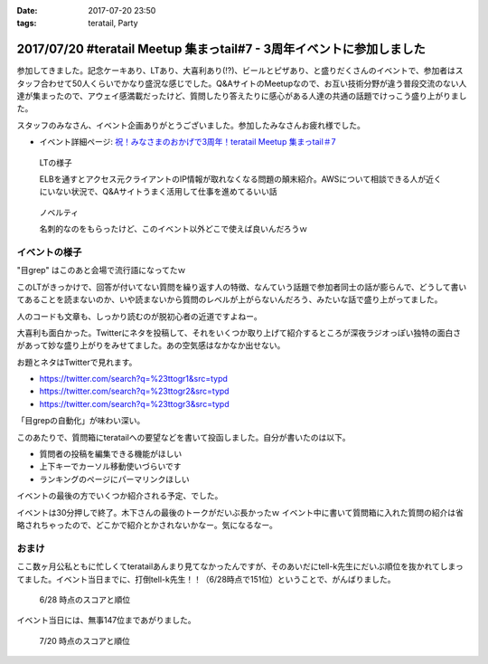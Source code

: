 :date: 2017-07-20 23:50
:tags: teratail, Party

======================================================================
2017/07/20 #teratail Meetup 集まっtail#7 - 3周年イベントに参加しました
======================================================================

参加してきました。記念ケーキあり、LTあり、大喜利あり(!?)、ビールとピザあり、と盛りだくさんのイベントで、参加者はスタッフ合わせて50人くらいでかなり盛況な感じでした。Q&AサイトのMeetupなので、お互い技術分野が違う普段交流のない人達が集まったので、アウェイ感満載だったけど、質問したり答えたりに感心がある人達の共通の話題でけっこう盛り上がりました。

スタッフのみなさん、イベント企画ありがとうございました。参加したみなさんお疲れ様でした。


* イベント詳細ページ: `祝！みなさまのおかげで3周年！teratail Meetup 集まっtail＃7`_

.. figure:: lt.*

   LTの様子

   ELBを通すとアクセス元クライアントのIP情報が取れなくなる問題の顛末紹介。AWSについて相談できる人が近くにいない状況で、Q&Aサイトうまく活用して仕事を進めてるいい話


.. figure:: novelty.*

   ノベルティ

   名刺的なのをもらったけど、このイベント以外どこで使えば良いんだろうｗ


.. _祝！みなさまのおかげで3周年！teratail Meetup 集まっtail＃7: https://teratail.connpass.com/event/60027/

イベントの様子
===============

.. raw:: html

   <blockquote class="twitter-tweet" data-lang="ja"><p lang="ja" dir="ltr">渋谷駅の謎地下ダンジョン通ってJRからヒカリエへ移動、あれ、ここ地上か。難しい</p>&mdash; Takayuki Shimizukawa (@shimizukawa) <a href="https://twitter.com/shimizukawa/status/887972482405122048">2017年7月20日</a></blockquote>
   <script async src="//platform.twitter.com/widgets.js" charset="utf-8"></script>

   <blockquote class="twitter-tweet" data-lang="ja"><p lang="ja" dir="ltr"><a href="https://twitter.com/hashtag/teratail?src=hash">#teratail</a> 3周年記念ケーキ！！ (@ レバレジーズ株式会社 本社 in Shibuya, Tokyo) <a href="https://t.co/Egqwa5Ezns">https://t.co/Egqwa5Ezns</a> <a href="https://t.co/KDDx5N0jJM">pic.twitter.com/KDDx5N0jJM</a></p>&mdash; Takayuki Shimizukawa (@shimizukawa) <a href="https://twitter.com/shimizukawa/status/887980652955611136">2017年7月20日</a></blockquote>
   <script async src="//platform.twitter.com/widgets.js" charset="utf-8"></script>

   <blockquote class="twitter-tweet" data-lang="ja"><p lang="ja" dir="ltr"><a href="https://twitter.com/hashtag/teratail?src=hash">#teratail</a> 銀だこ！ (@ レバレジーズ株式会社 本社 in Shibuya, Tokyo) <a href="https://t.co/6gPYBvQhCh">https://t.co/6gPYBvQhCh</a> <a href="https://t.co/nGhxY6DqVO">pic.twitter.com/nGhxY6DqVO</a></p>&mdash; Takayuki Shimizukawa (@shimizukawa) <a href="https://twitter.com/shimizukawa/status/887985443798732800">2017年7月20日</a></blockquote>
   <script async src="//platform.twitter.com/widgets.js" charset="utf-8"></script>

   <blockquote class="twitter-tweet" data-lang="ja"><p lang="ja" dir="ltr"><a href="https://twitter.com/hashtag/teratail?src=hash">#teratail</a> はGCPなんだなあ</p>&mdash; Takayuki Shimizukawa (@shimizukawa) <a href="https://twitter.com/shimizukawa/status/887989807820849152">2017年7月20日</a></blockquote>
   <script async src="//platform.twitter.com/widgets.js" charset="utf-8"></script>

   <blockquote class="twitter-tweet" data-lang="ja"><p lang="ja" dir="ltr"><a href="https://twitter.com/hashtag/teratail?src=hash">#teratail</a> 「回答がついてる質問とそうじゃないやつの違いを調べました」あー特徴あるよねー。<br>「特徴抽出（目grep）、機械学習（my脳）、出力（メモ帳）」wwww <a href="https://t.co/8CdmR23ztE">pic.twitter.com/8CdmR23ztE</a></p>&mdash; Takayuki Shimizukawa (@shimizukawa) <a href="https://twitter.com/shimizukawa/status/887991595060023297">2017年7月20日</a></blockquote>
   <script async src="//platform.twitter.com/widgets.js" charset="utf-8"></script>

"目grep" はこのあと会場で流行語になってたｗ

このLTがきっかけで、回答が付いてない質問を繰り返す人の特徴、なんていう話題で参加者同士の話が膨らんで、どうして書いてあることを読まないのか、いや読まないから質問のレベルが上がらないんだろう、みたいな話で盛り上がってました。

人のコードも文章も、しっかり読むのが脱初心者の近道ですよねー。

.. raw:: html

   <blockquote class="twitter-tweet" data-lang="ja"><p lang="ja" dir="ltr"><a href="https://twitter.com/hashtag/teratail?src=hash">#teratail</a> 大喜利！ ...ってなんだ <a href="https://t.co/aZckJsGfi1">pic.twitter.com/aZckJsGfi1</a></p>&mdash; Takayuki Shimizukawa (@shimizukawa) <a href="https://twitter.com/shimizukawa/status/887994126557339652">2017年7月20日</a></blockquote>
   <script async src="//platform.twitter.com/widgets.js" charset="utf-8"></script>

大喜利も面白かった。Twitterにネタを投稿して、それをいくつか取り上げて紹介するところが深夜ラジオっぽい独特の面白さがあって妙な盛り上がりをみせてました。あの空気感はなかなか出せない。

お題とネタはTwitterで見れます。

* https://twitter.com/search?q=%23ttogr1&src=typd
* https://twitter.com/search?q=%23ttogr2&src=typd
* https://twitter.com/search?q=%23ttogr3&src=typd

「目grepの自動化」が味わい深い。


.. raw:: html

   <blockquote class="twitter-tweet" data-lang="ja"><p lang="ja" dir="ltr"><a href="https://twitter.com/hashtag/teratail?src=hash">#teratail</a> 追加ビールきたーーー！！！ <a href="https://t.co/hynZ2a00QW">pic.twitter.com/hynZ2a00QW</a></p>&mdash; Takayuki Shimizukawa (@shimizukawa) <a href="https://twitter.com/shimizukawa/status/887997233903222785">2017年7月20日</a></blockquote>
   <script async src="//platform.twitter.com/widgets.js" charset="utf-8"></script>

このあたりで、質問箱にteratailへの要望などを書いて投函しました。自分が書いたのは以下。

* 質問者の投稿を編集できる機能がほしい
* 上下キーでカーソル移動使いづらいです
* ランキングのページにパーマリンクほしい

イベントの最後の方でいくつか紹介される予定、でした。

.. raw:: html

   <blockquote class="twitter-tweet" data-lang="ja"><p lang="ja" dir="ltr"><a href="https://twitter.com/hashtag/teratail?src=hash">#teratail</a> イベントで思いがけずツイートが紹介された。<a href="https://t.co/krluHOXJho">https://t.co/krluHOXJho</a></p>&mdash; Takayuki Shimizukawa (@shimizukawa) <a href="https://twitter.com/shimizukawa/status/888010619877588992">2017年7月20日</a></blockquote>
   <script async src="//platform.twitter.com/widgets.js" charset="utf-8"></script>

   <blockquote class="twitter-tweet" data-lang="ja"><p lang="ja" dir="ltr"><a href="https://twitter.com/hashtag/teratail?src=hash">#teratail</a> マネタイズ責任者、devrel担当の木下さん <a href="https://t.co/id5FwfhWem">pic.twitter.com/id5FwfhWem</a></p>&mdash; Takayuki Shimizukawa (@shimizukawa) <a href="https://twitter.com/shimizukawa/status/888012386577268736">2017年7月20日</a></blockquote>
   <script async src="//platform.twitter.com/widgets.js" charset="utf-8"></script>

   <blockquote class="twitter-tweet" data-lang="ja"><p lang="ja" dir="ltr"><a href="https://twitter.com/hashtag/teratail?src=hash">#teratail</a> 「各コミュニティがslackとかにteratailのrssを流してくれてて」一番左がPython(<a href="https://twitter.com/hashtag/pyhack?src=hash">#pyhack</a>)だー <a href="https://t.co/mB6vZKqcfW">pic.twitter.com/mB6vZKqcfW</a></p>&mdash; Takayuki Shimizukawa (@shimizukawa) <a href="https://twitter.com/shimizukawa/status/888014547264585728">2017年7月20日</a></blockquote>
   <script async src="//platform.twitter.com/widgets.js" charset="utf-8"></script>

   <blockquote class="twitter-tweet" data-lang="ja"><p lang="ja" dir="ltr"><a href="https://twitter.com/hashtag/teratail?src=hash">#teratail</a> 「重大発表1！来年3月にカンファレンスやります！201/3/23-24！参加費無料！！2000人から2500人！！秋葉原アーツ千代田！！！」</p>&mdash; Takayuki Shimizukawa (@shimizukawa) <a href="https://twitter.com/shimizukawa/status/888015963882266624">2017年7月20日</a></blockquote>
   <script async src="//platform.twitter.com/widgets.js" charset="utf-8"></script>

   <blockquote class="twitter-tweet" data-lang="ja"><p lang="ja" dir="ltr"><a href="https://twitter.com/hashtag/teratail?src=hash">#teratail</a> 「重大発表2！ 全体責任者が交代します！」（会場の声: いま誰だったんだろう）「フジモトが昇進しちゃったんで、次は僕（木下）になりまーす」</p>&mdash; Takayuki Shimizukawa (@shimizukawa) <a href="https://twitter.com/shimizukawa/status/888016531472269312">2017年7月20日</a></blockquote>
   <script async src="//platform.twitter.com/widgets.js" charset="utf-8"></script>

   <blockquote class="twitter-tweet" data-lang="ja"><p lang="ja" dir="ltr"><a href="https://twitter.com/hashtag/teratail?src=hash">#teratail</a> Mission「エンジニアの問題解決を加速させる」Vision「困ったらTeratail」</p>&mdash; Takayuki Shimizukawa (@shimizukawa) <a href="https://twitter.com/shimizukawa/status/888017487106678784">2017年7月20日</a></blockquote>
   <script async src="//platform.twitter.com/widgets.js" charset="utf-8"></script>

   <blockquote class="twitter-tweet" data-lang="ja"><p lang="ja" dir="ltr"><a href="https://twitter.com/hashtag/teratail?src=hash">#teratail</a> 新しいMission「日本のITエンジニア、IT企業を強くする」（vision聞き逃した</p>&mdash; Takayuki Shimizukawa (@shimizukawa) <a href="https://twitter.com/shimizukawa/status/888017855941287936">2017年7月20日</a></blockquote>
   <script async src="//platform.twitter.com/widgets.js" charset="utf-8"></script>

   <blockquote class="twitter-tweet" data-lang="ja"><p lang="ja" dir="ltr"><a href="https://twitter.com/hashtag/teratail?src=hash">#teratail</a> Message「エンジニアって魔法使い」「世界にもっとワクワクを。」なんかいい感じのことを書いてますね（木下）</p>&mdash; Takayuki Shimizukawa (@shimizukawa) <a href="https://twitter.com/shimizukawa/status/888019036688105473">2017年7月20日</a></blockquote>
   <script async src="//platform.twitter.com/widgets.js" charset="utf-8"></script>

   <blockquote class="twitter-tweet" data-lang="ja"><p lang="ja" dir="ltr"><a href="https://twitter.com/hashtag/teratail?src=hash">#teratail</a> Q「集まっTail、前は3ヶ月に一回やってたのに今は一年ぶりでした。今後は？」A「バレましたか... 毎年カンファレンスやっていきます！」</p>&mdash; Takayuki Shimizukawa (@shimizukawa) <a href="https://twitter.com/shimizukawa/status/888019712851886080">2017年7月20日</a></blockquote>
   <script async src="//platform.twitter.com/widgets.js" charset="utf-8"></script>

   <blockquote class="twitter-tweet" data-lang="ja"><p lang="ja" dir="ltr"><a href="https://twitter.com/hashtag/teratail?src=hash">#teratail</a> Q「海外向けの展開ってどう考えてますか？」A「英語圏は、負けるので行かない。アジア圏は...実はベトナムが（閉じました）（あ、閉じましたか）アジア圏に質問する文化がなくて」（以下、良いこと言ってたけど聞き逃した）</p>&mdash; Takayuki Shimizukawa (@shimizukawa) <a href="https://twitter.com/shimizukawa/status/888020193137512448">2017年7月20日</a></blockquote>
   <script async src="//platform.twitter.com/widgets.js" charset="utf-8"></script>

   <blockquote class="twitter-tweet" data-lang="ja"><p lang="ja" dir="ltr"><a href="https://twitter.com/hashtag/teratail?src=hash">#teratail</a> Q「」A「」（オフレコ）</p>&mdash; Takayuki Shimizukawa (@shimizukawa) <a href="https://twitter.com/shimizukawa/status/888020572692664320">2017年7月20日</a></blockquote>
   <script async src="//platform.twitter.com/widgets.js" charset="utf-8"></script>

   <blockquote class="twitter-tweet" data-lang="ja"><p lang="ja" dir="ltr"><a href="https://twitter.com/hashtag/teratail?src=hash">#teratail</a> イベントおわり、解散～</p>&mdash; Takayuki Shimizukawa (@shimizukawa) <a href="https://twitter.com/shimizukawa/status/888023364601757697">2017年7月20日</a></blockquote>
   <script async src="//platform.twitter.com/widgets.js" charset="utf-8"></script>

イベントは30分押しで終了。木下さんの最後のトークがだいぶ長かったｗ イベント中に書いて質問箱に入れた質問の紹介は省略されちゃったので、どこかで紹介とかされないかなー。気になるなー。


おまけ
===========

ここ数ヶ月公私ともに忙しくてteratailあんまり見てなかったんですが、そのあいだにtell-k先生にだいぶ順位を抜かれてしまってました。イベント当日までに、打倒tell-k先生！！（6/28時点で151位）ということで、がんばりました。


.. figure:: rank-20170628.*

   6/28 時点のスコアと順位

.. raw:: html

   <blockquote class="twitter-tweet" data-lang="ja"><p lang="ja" dir="ltr">Teratailの総合ランキング、 <a href="https://twitter.com/tell_k">@tell_k</a> を追い越したので満足した <a href="https://t.co/SqepqbOMb1">https://t.co/SqepqbOMb1</a> <a href="https://t.co/ojpolAuF13">pic.twitter.com/ojpolAuF13</a></p>&mdash; Takayuki Shimizukawa (@shimizukawa) <a href="https://twitter.com/shimizukawa/status/887561937747288066">2017年7月19日</a></blockquote>
   <script async src="//platform.twitter.com/widgets.js" charset="utf-8"></script>

イベント当日には、無事147位まであがりました。

.. figure:: rank-20170720.*

   7/20 時点のスコアと順位


